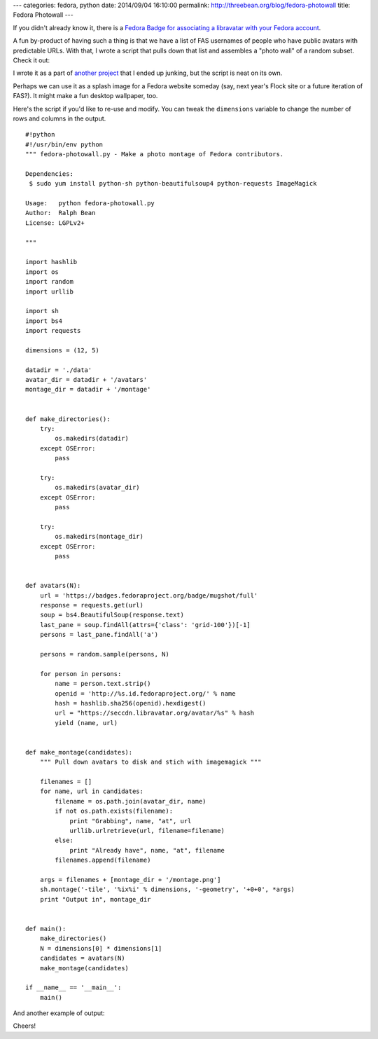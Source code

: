 ---
categories: fedora, python
date: 2014/09/04 16:10:00
permalink: http://threebean.org/blog/fedora-photowall
title: Fedora Photowall
---

If you didn't already know it, there is a `Fedora Badge for associating a
libravatar with your Fedora account
<https://badges.fedoraproject.org/badge/mugshot>`_.

.. image:: https://badges.fedoraproject.org/pngs/mugshot.png

A fun by-product of having such a thing is that we have a list of FAS
usernames of people who have public avatars with predictable URLs.  With
that, I wrote a script that pulls down that list and assembles a "photo
wall" of a random subset.  Check it out:

.. image:: http://threebean.org/blog/static/images/montage2.png
   :width: 625px

I wrote it as a part of `another project
<https://github.com/ralphbean/oculum>`_ that I ended up junking, but the
script is neat on its own.

Perhaps we can use it as a splash image for a Fedora website someday (say, next
year's Flock site or a future iteration of FAS?).  It might make a fun desktop
wallpaper, too.

Here's the script if you'd like to re-use and modify.  You can tweak the
``dimensions`` variable to change the number of rows and columns in the output.

::

    #!python
    #!/usr/bin/env python
    """ fedora-photowall.py - Make a photo montage of Fedora contributors.

    Dependencies:
     $ sudo yum install python-sh python-beautifulsoup4 python-requests ImageMagick

    Usage:   python fedora-photowall.py
    Author:  Ralph Bean
    License: LGPLv2+

    """

    import hashlib
    import os
    import random
    import urllib

    import sh
    import bs4
    import requests

    dimensions = (12, 5)

    datadir = './data'
    avatar_dir = datadir + '/avatars'
    montage_dir = datadir + '/montage'


    def make_directories():
        try:
            os.makedirs(datadir)
        except OSError:
            pass

        try:
            os.makedirs(avatar_dir)
        except OSError:
            pass

        try:
            os.makedirs(montage_dir)
        except OSError:
            pass


    def avatars(N):
        url = 'https://badges.fedoraproject.org/badge/mugshot/full'
        response = requests.get(url)
        soup = bs4.BeautifulSoup(response.text)
        last_pane = soup.findAll(attrs={'class': 'grid-100'})[-1]
        persons = last_pane.findAll('a')

        persons = random.sample(persons, N)

        for person in persons:
            name = person.text.strip()
            openid = 'http://%s.id.fedoraproject.org/' % name
            hash = hashlib.sha256(openid).hexdigest()
            url = "https://seccdn.libravatar.org/avatar/%s" % hash
            yield (name, url)


    def make_montage(candidates):
        """ Pull down avatars to disk and stich with imagemagick """

        filenames = []
        for name, url in candidates:
            filename = os.path.join(avatar_dir, name)
            if not os.path.exists(filename):
                print "Grabbing", name, "at", url
                urllib.urlretrieve(url, filename=filename)
            else:
                print "Already have", name, "at", filename
            filenames.append(filename)

        args = filenames + [montage_dir + '/montage.png']
        sh.montage('-tile', '%ix%i' % dimensions, '-geometry', '+0+0', *args)
        print "Output in", montage_dir


    def main():
        make_directories()
        N = dimensions[0] * dimensions[1]
        candidates = avatars(N)
        make_montage(candidates)

    if __name__ == '__main__':
        main()

And another example of output:

.. image:: http://threebean.org/blog/static/images/montage4.png
   :width: 625px

Cheers!
